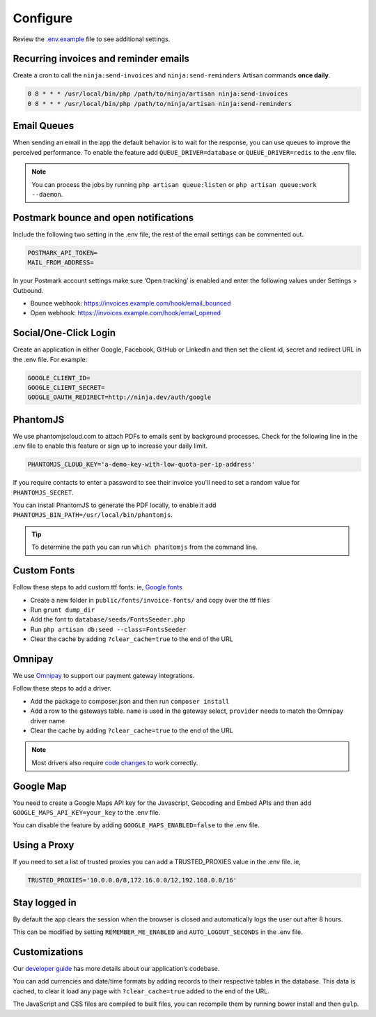 Configure
=========

Review the `.env.example <https://github.com/invoiceninja/invoiceninja/blob/master/.env.example>`_ file to see additional settings.

Recurring invoices and reminder emails
""""""""""""""""""""""""""""""""""""""

Create a cron to call the ``ninja:send-invoices`` and ``ninja:send-reminders`` Artisan commands **once daily**.

.. code-block:: shell

   0 8 * * * /usr/local/bin/php /path/to/ninja/artisan ninja:send-invoices
   0 8 * * * /usr/local/bin/php /path/to/ninja/artisan ninja:send-reminders

Email Queues
""""""""""""

When sending an email in the app the default behavior is to wait for the response, you can use queues to improve the perceived performance. To enable the feature add ``QUEUE_DRIVER=database`` or ``QUEUE_DRIVER=redis`` to the .env file.

.. Note:: You can process the jobs by running ``php artisan queue:listen`` or ``php artisan queue:work --daemon``.

Postmark bounce and open notifications
""""""""""""""""""""""""""""""""""""""

Include the following two setting in the .env file, the rest of the email settings can be commented out.

.. code-block:: shell

   POSTMARK_API_TOKEN=
   MAIL_FROM_ADDRESS=

In your Postmark account settings make sure ‘Open tracking’ is enabled and enter the following values under Settings > Outbound.

- Bounce webhook: https://invoices.example.com/hook/email_bounced
- Open webhook: https://invoices.example.com/hook/email_opened

Social/One-Click Login
""""""""""""""""""""""

Create an application in either Google, Facebook, GitHub or LinkedIn and then set the client id, secret and redirect URL in the .env file. For example:

.. code-block:: shell

   GOOGLE_CLIENT_ID=
   GOOGLE_CLIENT_SECRET=
   GOOGLE_OAUTH_REDIRECT=http://ninja.dev/auth/google

PhantomJS
"""""""""

We use phantomjscloud.com to attach PDFs to emails sent by background processes. Check for the following line in the .env file to enable this feature or sign up to increase your daily limit.

.. code-block:: shell

   PHANTOMJS_CLOUD_KEY='a-demo-key-with-low-quota-per-ip-address'

If you require contacts to enter a password to see their invoice you'll need to set a random value for ``PHANTOMJS_SECRET``.

You can install PhantomJS to generate the PDF locally, to enable it add ``PHANTOMJS_BIN_PATH=/usr/local/bin/phantomjs``.

.. TIP:: To determine the path you can run ``which phantomjs`` from the command line.

Custom Fonts
""""""""""""

Follow these steps to add custom ttf fonts: ie, `Google fonts <https://www.google.com/get/noto/>`_

- Create a new folder in ``public/fonts/invoice-fonts/`` and copy over the ttf files
- Run ``grunt dump_dir``
- Add the font to ``database/seeds/FontsSeeder.php``
- Run ``php artisan db:seed --class=FontsSeeder``
- Clear the cache by adding ``?clear_cache=true`` to the end of the URL

Omnipay
"""""""

We use `Omnipay <https://github.com/thephpleague/omnipay-braintree>`_ to support our payment gateway integrations.

Follow these steps to add a driver.

- Add the package to composer.json and then run ``composer install``
- Add a row to the gateways table. ``name`` is used in the gateway select, ``provider`` needs to match the Omnipay driver name
- Clear the cache by adding ``?clear_cache=true`` to the end of the URL

.. NOTE:: Most drivers also require `code changes <https://github.com/invoiceninja/invoiceninja/tree/master/app/Ninja/PaymentDrivers>`_ to work correctly.

Google Map
""""""""""

You need to create a Google Maps API key for the Javascript, Geocoding and Embed APIs and then add ``GOOGLE_MAPS_API_KEY=your_key`` to the .env file.

You can disable the feature by adding ``GOOGLE_MAPS_ENABLED=false`` to the .env file.

Using a Proxy
"""""""""""""

If you need to set a list of trusted proxies you can add a TRUSTED_PROXIES value in the .env file. ie,

.. code-block:: shell

   TRUSTED_PROXIES='10.0.0.0/8,172.16.0.0/12,192.168.0.0/16'

Stay logged in
""""""""""""""

By default the app clears the session when the browser is closed and automatically logs the user out after 8 hours.

This can be modified by setting ``REMEMBER_ME_ENABLED`` and ``AUTO_LOGOUT_SECONDS`` in the .env file.

Customizations
""""""""""""""

Our `developer guide <https://www.invoiceninja.com/knowledgebase/developer-guide/>`_ has more details about our application’s codebase.

You can add currencies and date/time formats by adding records to their respective tables in the database. This data is cached, to clear it load any page with ``?clear_cache=true`` added to the end of the URL.

The JavaScript and CSS files are compiled to built files, you can recompile them by running bower install and then ``gulp``.
